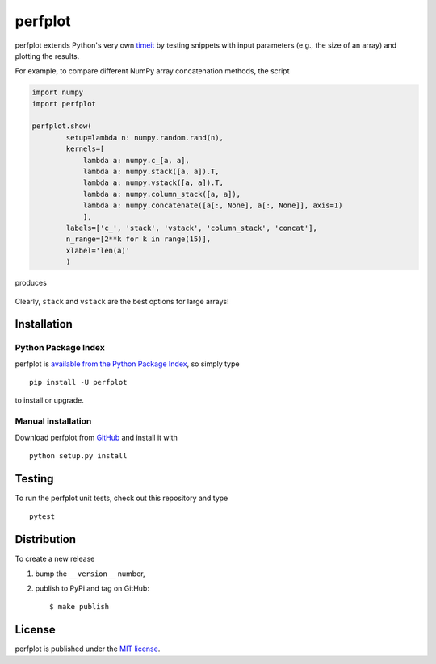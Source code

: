 perfplot
========

|Build Status| |Code Health| |codecov| |PyPi Version| |GitHub stars|

perfplot extends Python's very own
`timeit <https://docs.python.org/2/library/timeit.html>`__ by testing
snippets with input parameters (e.g., the size of an array) and plotting
the results.

For example, to compare different NumPy array concatenation methods, the
script

.. code:: python

    import numpy
    import perfplot

    perfplot.show(
            setup=lambda n: numpy.random.rand(n),
            kernels=[
                lambda a: numpy.c_[a, a],
                lambda a: numpy.stack([a, a]).T,
                lambda a: numpy.vstack([a, a]).T,
                lambda a: numpy.column_stack([a, a]),
                lambda a: numpy.concatenate([a[:, None], a[:, None]], axis=1)
                ],
            labels=['c_', 'stack', 'vstack', 'column_stack', 'concat'],
            n_range=[2**k for k in range(15)],
            xlabel='len(a)'
            )

produces

.. figure:: https://nschloe.github.io/perfplot/concat.png
   :alt: 

Clearly, ``stack`` and ``vstack`` are the best options for large arrays!

Installation
~~~~~~~~~~~~

Python Package Index
^^^^^^^^^^^^^^^^^^^^

perfplot is `available from the Python Package
Index <https://pypi.python.org/pypi/perfplot/>`__, so simply type

::

    pip install -U perfplot

to install or upgrade.

Manual installation
^^^^^^^^^^^^^^^^^^^

Download perfplot from `GitHub <https://github.com/nschloe/perfplot>`__
and install it with

::

    python setup.py install

Testing
~~~~~~~

To run the perfplot unit tests, check out this repository and type

::

    pytest

Distribution
~~~~~~~~~~~~

To create a new release

1. bump the ``__version__`` number,

2. publish to PyPi and tag on GitHub:

   ::

       $ make publish

License
~~~~~~~

perfplot is published under the `MIT
license <https://en.wikipedia.org/wiki/MIT_License>`__.

.. |Build Status| image:: https://travis-ci.org/nschloe/perfplot.svg?branch=master
   :target: https://travis-ci.org/nschloe/perfplot
.. |Code Health| image:: https://landscape.io/github/nschloe/perfplot/master/landscape.png
   :target: https://landscape.io/github/nschloe/perfplot/master
.. |codecov| image:: https://codecov.io/gh/nschloe/perfplot/branch/master/graph/badge.svg
   :target: https://codecov.io/gh/nschloe/perfplot
.. |PyPi Version| image:: https://img.shields.io/pypi/v/perfplot.svg
   :target: https://pypi.python.org/pypi/perfplot
.. |GitHub stars| image:: https://img.shields.io/github/stars/nschloe/perfplot.svg?style=social&label=Star&maxAge=2592000
   :target: https://github.com/nschloe/perfplot


